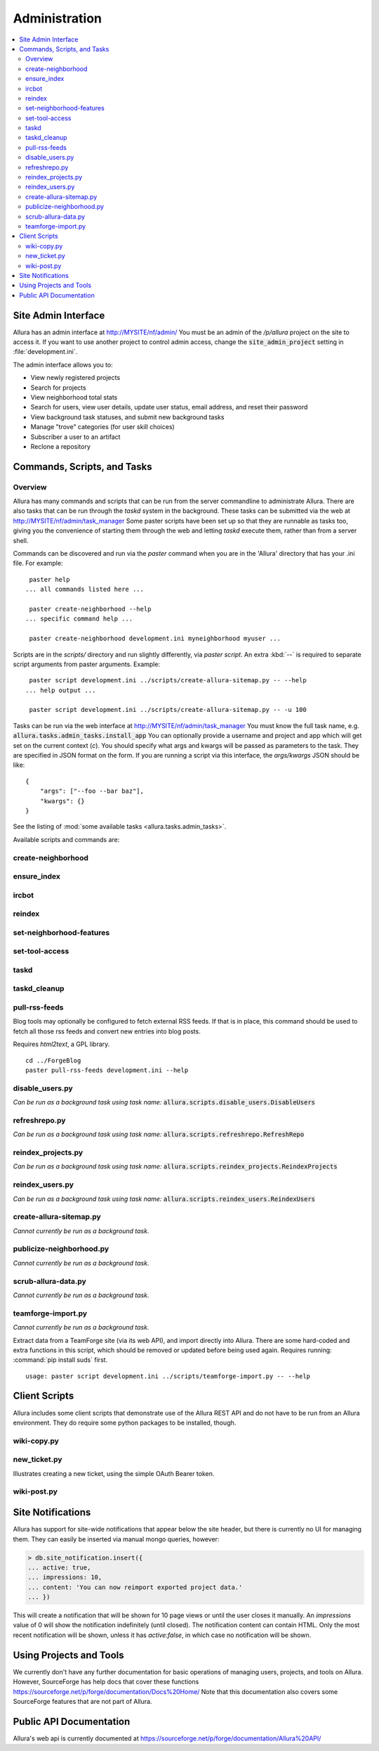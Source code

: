 ..     Licensed to the Apache Software Foundation (ASF) under one
       or more contributor license agreements.  See the NOTICE file
       distributed with this work for additional information
       regarding copyright ownership.  The ASF licenses this file
       to you under the Apache License, Version 2.0 (the
       "License"); you may not use this file except in compliance
       with the License.  You may obtain a copy of the License at

         http://www.apache.org/licenses/LICENSE-2.0

       Unless required by applicable law or agreed to in writing,
       software distributed under the License is distributed on an
       "AS IS" BASIS, WITHOUT WARRANTIES OR CONDITIONS OF ANY
       KIND, either express or implied.  See the License for the
       specific language governing permissions and limitations
       under the License.

**************
Administration
**************

.. contents::
   :local:


Site Admin Interface
====================

Allura has an admin interface at http://MYSITE/nf/admin/  You must be an admin of the
`/p/allura` project on the site to access it.  If you want to use another project to control
admin access, change the :code:`site_admin_project` setting in :file:`development.ini`.

The admin interface allows you to:

* View newly registered projects
* Search for projects
* View neighborhood total stats
* Search for users, view user details, update user status, email address, and reset their password
* View background task statuses, and submit new background tasks
* Manage "trove" categories (for user skill choices)
* Subscriber a user to an artifact
* Reclone a repository

Commands, Scripts, and Tasks
============================

Overview
--------

Allura has many commands and scripts that can be run from the server commandline to
administrate Allura.  There are also tasks that can be run through the `taskd` system
in the background.  These tasks can be submitted via the web at
http://MYSITE/nf/admin/task_manager  Some paster scripts have been set up
so that they are runnable as tasks too, giving you the convenience of starting
them through the web and letting `taskd` execute them, rather than from a server
shell.

Commands can be discovered and run via the `paster` command when you are in the
'Allura' directory that has your .ini file.  For example::

     paster help
    ... all commands listed here ...

     paster create-neighborhood --help
    ... specific command help ...

     paster create-neighborhood development.ini myneighborhood myuser ...


Scripts are in the `scripts/` directory and run slightly differently, via `paster script`.  An extra
:kbd:`--` is required to separate script arguments from paster arguments.  Example::

     paster script development.ini ../scripts/create-allura-sitemap.py -- --help
    ... help output ...

     paster script development.ini ../scripts/create-allura-sitemap.py -- -u 100

Tasks can be run via the web interface at http://MYSITE/nf/admin/task_manager  You must know
the full task name, e.g. :code:`allura.tasks.admin_tasks.install_app`  You can
optionally provide a username and project and app which will get set on the
current context (`c`).  You should specify what args and kwargs will be passed
as parameters to the task.  They are specified in JSON format on the form.  If you are
running a script via this interface, the `args/kwargs` JSON should be like::

    {
        "args": ["--foo --bar baz"],
        "kwargs": {}
    }

See the listing of :mod:`some available tasks <allura.tasks.admin_tasks>`.


Available scripts and commands are:


create-neighborhood
-------------------

.. program-output:: paster create-neighborhood development.ini --help | fmt -s -w 95
   :shell:


ensure_index
------------

.. program-output:: paster ensure_index development.ini --help


ircbot
------

.. program-output:: paster ircbot development.ini --help


reindex
-------

.. program-output:: paster reindex development.ini --help


set-neighborhood-features
-------------------------

.. program-output:: paster set-neighborhood-features development.ini --help | fmt -s -w 95
   :shell:


set-tool-access
---------------

.. program-output:: paster set-tool-access development.ini --help | fmt -s -w 95
   :shell:


taskd
-----

.. program-output:: paster taskd development.ini --help


taskd_cleanup
-------------

.. program-output:: paster taskd_cleanup development.ini --help | fmt -s -w 95
   :shell:


pull-rss-feeds
--------------

Blog tools may optionally be configured to fetch external RSS feeds.  If that is in place, this command should
be used to fetch all those rss feeds and convert new entries into blog posts.

Requires `html2text`, a GPL library.

::

    cd ../ForgeBlog
    paster pull-rss-feeds development.ini --help


disable_users.py
----------------

*Can be run as a background task using task name:* :code:`allura.scripts.disable_users.DisableUsers`

.. argparse::
    :module: allura.scripts.disable_users
    :func: get_parser
    :prog: paster script development.ini allura/scripts/disable_users.py --


refreshrepo.py
--------------

*Can be run as a background task using task name:* :code:`allura.scripts.refreshrepo.RefreshRepo`

.. argparse::
    :module: allura.scripts.refreshrepo
    :func: get_parser
    :prog: paster script development.ini allura/scripts/refreshrepo.py --


reindex_projects.py
-------------------

*Can be run as a background task using task name:* :code:`allura.scripts.reindex_projects.ReindexProjects`

.. argparse::
    :module: allura.scripts.reindex_projects
    :func: get_parser
    :prog: paster script development.ini allura/scripts/reindex_projects.py --


reindex_users.py
----------------

*Can be run as a background task using task name:* :code:`allura.scripts.reindex_users.ReindexUsers`

.. argparse::
    :module: allura.scripts.reindex_users
    :func: get_parser
    :prog: paster script development.ini allura/scripts/reindex_users.py --


create-allura-sitemap.py
------------------------

*Cannot currently be run as a background task.*

.. argparse::
    :file: ../../scripts/create-allura-sitemap.py
    :func: parser
    :prog: paster script development.ini ../scripts/create-allura-sitemap.py --


publicize-neighborhood.py
-------------------------

*Cannot currently be run as a background task.*

.. argparse::
    :file: ../../scripts/publicize-neighborhood.py
    :func: parser
    :prog: paster script development.ini ../scripts/publicize-neighborhood.py --


scrub-allura-data.py
--------------------

*Cannot currently be run as a background task.*

.. argparse::
    :file: ../../scripts/scrub-allura-data.py
    :func: parser
    :prog: paster script development.ini ../scripts/scrub-allura-data.py --


teamforge-import.py
-------------------

*Cannot currently be run as a background task.*

Extract data from a TeamForge site (via its web API), and import directly into Allura.  There are some hard-coded
and extra functions in this script, which should be removed or updated before being used again.
Requires running: :command:`pip install suds` first. ::

    usage: paster script development.ini ../scripts/teamforge-import.py -- --help



Client Scripts
==============

Allura includes some client scripts that demonstrate use of the Allura REST API and do not have to be run
from an Allura environment.  They do require some python packages to be installed, though.


wiki-copy.py
------------

.. program-output:: python ../../scripts/wiki-copy.py --help | sed 's/Usage: /Usage: python scripts\//'
    :shell:


new_ticket.py
-------------

Illustrates creating a new ticket, using the simple OAuth Bearer token.

.. argparse::
    :file: ../../scripts/new_ticket.py
    :func: get_parser
    :prog: python scripts/new_ticket.py


wiki-post.py
------------

.. program-output:: python ../../scripts/wiki-post.py --help | sed 's/Usage: /Usage: python scripts\//'
    :shell:


Site Notifications
==================

Allura has support for site-wide notifications that appear below the site header,
but there is currently no UI for managing them.  They can easily be inserted via
manual mongo queries, however:

.. code-block:: console

    > db.site_notification.insert({
    ... active: true,
    ... impressions: 10,
    ... content: 'You can now reimport exported project data.'
    ... })

This will create a notification that will be shown for 10 page views or until the
user closes it manually.  An `impressions` value of 0 will show the notification
indefinitely (until closed).  The notification content can contain HTML.  Only the
most recent notification will be shown, unless it has `active:false`, in which case
no notification will be shown.


Using Projects and Tools
========================

We currently don't have any further documentation for basic operations of managing
users, projects, and tools on Allura.  However, SourceForge has help docs that cover
these functions https://sourceforge.net/p/forge/documentation/Docs%20Home/  Note
that this documentation also covers some SourceForge features that are not part of Allura.

.. _public_api:

Public API Documentation
========================

Allura's web api is currently documented at https://sourceforge.net/p/forge/documentation/Allura%20API/
